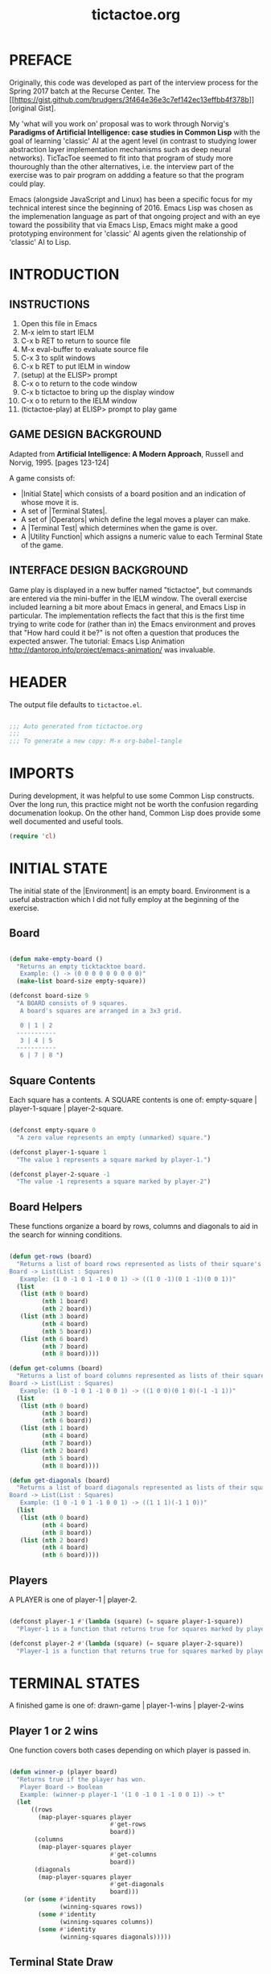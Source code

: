 

#+TITLE: tictactoe.org
:PROPERTIES:
:description: A program to play the game Tic Tac Toe.
:copyright: COPYRIGHT 2017 ben rudgers
:license: LICENSE GPL version 3 or later
:END:
* PREFACE
Originally, this code was developed as part of the interview process for the Spring 2017 batch at the Recurse Center. The [[[[https://gist.github.com/brudgers/3f464e36e3c7ef142ec13effbb4f378b]]]] [original Gist].

My 'what will you work on' proposal was to work through Norvig's *Paradigms of Artificial Intelligence: case studies in Common Lisp* with the goal of learning 'classic' AI at the agent level (in contrast to studying lower abstraction layer implementation mechanisms such as deep neural networks). TicTacToe seemed to fit into that program of study more thouroughly than the other alternatives, i.e. the interview part of the exercise was to pair program on addding a feature so that the program could play.

Emacs (alongside JavaScript and Linux) has been a specific focus for my technical interest since the beginning of 2016. Emacs Lisp was chosen as the implemenation language as part of that ongoing project and with an eye toward the possibility that via Emacs Lisp, Emacs might make a good prototyping environment for 'classic' AI agents given the relationship of 'classic' AI to Lisp.
* INTRODUCTION
** INSTRUCTIONS
1.  Open this file in Emacs
2.  M-x ielm to start IELM
3.  C-x b RET to return to source file
4.  M-x eval-buffer to evaluate source file
5.  C-x 3 to split windows
6.  C-x b RET to put IELM in window
7.  (setup) at the ELISP> prompt
8.  C-x o to return to the code window
9.  C-x b tictactoe to bring up the display window
10. C-x o to return to the IELM window
11. (tictactoe-play) at ELISP> prompt to play game

** GAME DESIGN BACKGROUND
Adapted from *Artificial Intelligence: A Modern Approach*, Russell
and Norvig, 1995. [pages 123-124]

A game consists of:

+ |Initial State| which consists of a board position and an indication
   of whose move it is.
+ A set of |Terminal States|.
+ A set of |Operators| which define the legal moves a player can make.
+ A |Terminal Test| which determines when the game is over.
+ A |Utility Function| which assigns a numeric value to each Terminal
  State of the game.

** INTERFACE DESIGN BACKGROUND
Game play is displayed in a new buffer named "tictactoe", but
commands are entered via the mini-buffer in the IELM window.
The overall exercise included learning a bit more about Emacs
in general, and Emacs Lisp in particular. The implementation
reflects the fact that this is the first time trying to write
code for (rather than in)  the Emacs environment
and proves that "How hard could it be?"
is not often a question that produces the expected answer.
The tutorial: Emacs Lisp Animation
http://dantorop.info/project/emacs-animation/ was invaluable.

* HEADER
The output file defaults to =tictactoe.el=.
#+NAME: header
#+BEGIN_SRC emacs-lisp :exports code :tangle yes

  ;;; Auto generated from tictactoe.org
  ;;;
  ;;; To generate a new copy: M-x org-babel-tangle

#+END_SRC
* IMPORTS
During development, it was helpful to use some Common Lisp constructs. Over the long run, this practice might not be worth the confusion regarding documenation lookup. On the other hand, Common Lisp does provide some well documented and useful tools.

#+NAME: requirements
#+BEGIN_SRC emacs-lisp :exports code :tangle yes
  (require 'cl)
#+END_SRC

* INITIAL STATE
The initial state of the |Environment| is an empty board. Environment is a useful abstraction which I did not fully employ at the beginning of the exercise.

** Board
#+NAME: board-main
#+BEGIN_SRC emacs-lisp :exports code :tangle yes

  (defun make-empty-board ()
    "Returns an empty ticktacktoe board.
     Example: () -> (0 0 0 0 0 0 0 0 0)"
    (make-list board-size empty-square))

  (defconst board-size 9
    "A BOARD consists of 9 squares. 
     A board's squares are arranged in a 3x3 grid.

     0 | 1 | 2 
    -----------
     3 | 4 | 5 
    -----------
     6 | 7 | 8 ")

#+END_SRC

** Square Contents

Each square has a contents. A SQUARE contents is one of:
      empty-square | player-1-square | player-2-square.

#+NAME: square-contents
#+BEGIN_SRC emacs-lisp :exports code :tangle yes

  (defconst empty-square 0
    "A zero value represents an empty (unmarked) square.")

  (defconst player-1-square 1
    "The value 1 represents a square marked by player-1.")

  (defconst player-2-square -1
    "The value -1 represents a square marked by player-2")

#+END_SRC

** Board Helpers
These functions organize a board by rows, columns and diagonals to aid in the search for winning conditions.

#+NAME: board-helpers
#+BEGIN_SRC emacs-lisp :exports code :tangle yes

  (defun get-rows (board)
    "Returns a list of board rows represented as lists of their square's contents.
  Board -> List(List : Squares)
     Example: (1 0 -1 0 1 -1 0 0 1) -> ((1 0 -1)(0 1 -1)(0 0 1))"
    (list
     (list (nth 0 board)
           (nth 1 board)
           (nth 2 board))
     (list (nth 3 board)
           (nth 4 board)
           (nth 5 board))
     (list (nth 6 board)
           (nth 7 board)
           (nth 8 board))))

  (defun get-columns (board)
    "Returns a list of board columns represented as lists of their square's contents.
  Board -> List(List : Squares)
     Example: (1 0 -1 0 1 -1 0 0 1) -> ((1 0 0)(0 1 0)(-1 -1 1))"
    (list
     (list (nth 0 board)
           (nth 3 board)
           (nth 6 board))
     (list (nth 1 board)
           (nth 4 board)
           (nth 7 board))
     (list (nth 2 board)
           (nth 5 board)
           (nth 8 board))))

  (defun get-diagonals (board)
    "Returns a list of board diagonals represented as lists of their square's contents.
  Board -> List(List : Squares)
     Example: (1 0 -1 0 1 -1 0 0 1) -> ((1 1 1)(-1 1 0))"
    (list
     (list (nth 0 board)
           (nth 4 board)
           (nth 8 board))
     (list (nth 2 board)
           (nth 4 board)
           (nth 6 board))))

#+END_SRC

** Players
A PLAYER is one of player-1 | player-2.
#+BEGIN_SRC emacs-lisp :exports code :tangle yes

  (defconst player-1 #'(lambda (square) (= square player-1-square))
    "Player-1 is a function that returns true for squares marked by player-1")

  (defconst player-2 #'(lambda (square) (= square player-2-square))
    "Player-1 is a function that returns true for squares marked by player-2")

#+END_SRC
* TERMINAL STATES
A finished game is one of:
drawn-game | player-1-wins | player-2-wins

** Player 1 or 2 wins
One function covers both cases depending on which player is passed in.

#+NAME: player-wins
#+BEGIN_SRC emacs-lisp :exports code :tangle yes

  (defun winner-p (player board)
    "Returns true if the player has won.
     Player Board -> Boolean
     Example: (winner-p player-1 '(1 0 -1 0 1 -1 0 0 1)) -> t"
    (let
        ((rows
          (map-player-squares player
                              #'get-rows
                              board))
         (columns
          (map-player-squares player
                              #'get-columns
                              board))
         (diagonals
          (map-player-squares player
                              #'get-diagonals
                              board)))
      (or (some #'identity
                (winning-squares rows))
          (some #'identity
                (winning-squares columns))
          (some #'identity
                (winning-squares diagonals)))))

#+END_SRC

** Terminal State Draw
This function is a fall-through from ~winner-p~. 

#+NAME: draw-state
#+BEGIN_SRC emacs-lisp :exports code :tangle yes
  (defun all-squares-filled-p (board)
    "Utility Function. Returns true if no squares are empty.
     Board -> Boolean
     Example: (all-squares-filled-p '(1 0 -1 0 1 -1 0 0 1))) -> nil"
    (not (some #'zerop board)))

#+END_SRC

** Terminal State Helpers

#+BEGIN_SRC emacs-lisp :exports code :tangle yes
  (defun map-player-squares (player get-squares board)
    "A utility function. Given a board representation, maps true to the squares marked by a player.
       Player (Board -> List(List : Squares)) Board ->  List(List : Boolean)
    Example: 
       (map-player-squares player-1 
                           #'get-diagonals 
                          '(1 0 -1 0 1 -1 0 0 1)) 
       -> ((t t t)
           (nil t nil))
  "
    (mapcar #'(lambda (x)
                (mapcar player x))
            (funcall get-squares board)))

  (defun winning-squares (map)
    "A utility function. Given a mapping of true to a player's squares over a board representation returns true if there is a winning condition.
      List(List : Boolean) -> List Boolean
    Example:
      (winning-squares '((t t t)(nil t nil))) -> t"
    (mapcar #'(lambda (list)
                (every #'identity list))map))

#+END_SRC

* TERMINAL TEST

#+NAME: terminal-test
#+BEGIN_SRC emacs-lisp :exports code :tangle yes

  (defun game-over-p (board)
    "Example: (game-over-p '(1 0 -1 0 1 -1 0 0 1))) -> 'player-one-wins
     Example: (game-over-p (make-empty-board)) -> nil"
    (cond
     ((winner-p player-1 board) 'player-1-wins)
     ((winner-p player-2 board) 'player-2-wins)
     ((all-squares-filled-p board) 'draw)))

#+END_SRC

* OPERATORS
The environment (board) is modified by player-1 and player-2. The only modification is choosing a square. The mechanics of player choice could be parameterized.

#+NAME: players-choose-squares
#+BEGIN_SRC emacs-lisp :exports code :tangle yes

  (defun player-1-choose-square (board)
    "Board -> Board"
    (insert "Status: It is Player-1's turn\n")
    (setf (nth (ttt:human-agent board) board) player-1-square)
    board)

  (defun player-2-choose-square (board)
    "Board -> Board"
    (insert "Status: It is Player-2's turn\n")
    (setf (nth (ttt:simple-reflex-agent board) board)
          player-2-square)
    board)

#+END_SRC

** Operator Helpers

#+NAME: operator-helpers
#+BEGIN_SRC emacs-lisp :exports code :tangle yes

  (defun find-empty-squares (board)
    "Utility function. Returns a list of indexes to a board's empty squares.
     Board -> List:number[0-8]
     Example: (find-empty-squares (make-empty-board))
              -> (0 1 2 3 4 5 6 7 8)
     Example: (find-empty-squares '(1 0 -1 0 1 -1 0 0 1)
              -> (1 3 6 7)"
    (let ((i 0)
          (acc))
      (dolist (element board acc)
        (if (= 0 (nth i board))
            (push i acc))
        (setq i (+ i 1)))
      (reverse acc)))

#+END_SRC

* GAME LOOP
Game play is lacking due to limited integration with the Emacs platform.
** Main Loop
The main loop recurses and mutates a list. Copy semantics seemed like a bit of yak-shaving since the board only lives inside the loop. Philosophically, the idea that it is always the same board and the idea that it might be possible to cheat given enough effort and will also seem consistent with the idea of a game.

#+NAME: main-loop
#+BEGIN_SRC emacs-lisp :exports code :tangle yes

  (defun tictactoe-main (board)
    (board->text board)
    (if (game-over-p board)
        (game-over-p board)
      (let
          ((board-sum (apply #'+ board)))
        (cond
         ((= board-sum 0)
          (tictactoe-main (player-1-choose-square board)))
         ((= board-sum 1)
          (tictactoe-main (player-2-choose-square board)))))))

#+END_SRC

** Game Loop Helpers

#+NAME: setup-game
#+BEGIN_SRC emacs-lisp :exports code :tangle yes
  (defun setup ()
    "Setup() configures emacs for gameplay"
    (get-buffer-create "tictactoe")
    (set-buffer "tictactoe"))

#+END_SRC

#+NAME: start-game
#+BEGIN_SRC emacs-lisp :exports code :tangle yes

  (defun tictactoe-play ()
    "This is a wrapper around tictactoep-main."
    (let ((game-outcome (tictactoe-main (make-empty-board))))
      (cond
       ((eq game-outcome 'player-1-wins)
        (insert "Game Over: Player-1 Wins"))
       ((eq game-outcome 'player-2-wins)
        (insert "Game Over: Player-2 Wins"))
       ((eq game-outcome 'draw)
        (insert "Game Over: It is a draw")))
      game-outcome))

#+END_SRC

* USER INTERFACE
Given the game-play mechanics are a kludge this is a work in progress.
** Text representations of boards
#+NAME: boards-to-text
#+BEGIN_SRC emacs-lisp :exports code :tangle yes

  (defun square->text (square index)
    "Utility function. Converts a square to the correct text value."
    (cond
     ((eq square -1) " o ")
     ((eq square 1)  " x ")
     (t (concat " " (prin1-to-string index) " "))))

  (defun row->text (row i)
    "Utility function. Converts board row to its text representation"
    (concat
     (square->text (nth 0 row) i)
     "|"
     (square->text (nth 1 row) (+ i 1))
     "|"
     (square->text (nth 2 row) (+ i 2))))

  (defun board->text (board)
    "Utility function. Converts a board to its text representation."
    (let* ((brd (get-rows board))
           (separator "\n-----------\n")
           (row1 (row->text (nth 0 brd) 0))
           (row2 (row->text (nth 1 brd) 3))
           (row3 (row->text (nth 2 brd) 6)))
      (erase-buffer)
      (insert "Playing TicTacToe\n\n")
      (insert row1)
      (insert separator)
      (insert row2)
      (insert separator)
      (insert row3)
      (insert "\n\n")))

#+END_SRC

* AGENTS
The early versions of the program had players (the business logic abstraction) but not agents (an AI/computational abstraction). I knew I wanted the agent abstraction, but I was trying not to get 'ahead of myself.' Mostly this was a fairly conservative  (and more literal) interpretation of the Recurse Center advice not to create a solution to the pair programming portion of the exercise upfront. The reason for the advice was that people got less out of the pair programming exercise. I suspect that it was an over interpretation on my part. On the other hand, I was actively trying to avoid the Lisp version of 'factory factory player factor'...there's a point where nested abstractions stand in the way of getting things done and I was striving for completion in a week.
 
** Human Agent
The early (embedded) version of this code used ~(read choice)~ which creates a "drop tables and launch the missiles" type vulnerability. It was a quick and dirty way to handle the problem while figuring out how to Rube Goldberg some sort of IO.
 
#+TODO: A ~try...catch~  block around string-to-number would create a more robust call.
#+NAME: human-agent
#+BEGIN_SRC emacs-lisp :exports code :tangle yes

  (defun ttt:human-agent (precept)
  "Precept -> Action
  A precept is a board. An Action is a square."
      (let*
          ((empty-squares (find-empty-squares precept))
           (message (concat "Player-1 choose square: "
                            (prin1-to-string empty-squares)
                            " : "))
           (choice (read-string message))))
      (string-to-number choice))

#+END_SRC

** Greedy Agent
When the underlying game logic of Initial State, Terminal State, and Terminal Test was defined, the challenge in developing the Operators was the human interface for the players. To simplify development, I worked on human interaction via Player-1 and had Player-2 automatically pick the first square from the list of empty squares. I've come to think of this as a 'Greedy' approach. A 'greedy' decision forms the final element of the Simple Reflex Agent.

#+NAME: greedy-agent
#+BEGIN_SRC emacs-lisp :exports code :tangle yes

  (defun ttt:greedy-agent (precept)
  "Precept -> Action
  A precept is a board. An Action is a square."
      (let*
          ((empty-squares (find-empty-squares precept)))
        (first empty-squares)))

#+END_SRC

** Random Agent 
The Gist I submitted for the interview contained the equivalent of the human agent for both players. At the beginning of the pair session, my suggestion was to first automate one player and then to consider performance. The decision to select a square at random is interesting in regard to agency. I think it boils down to the notion of a precept. An agent makes a decision that is determined by the structure of the precept and an agent that chooses at random seems to be ignoring the structure.

Random selection has a role in computer science but that role seems to be selecting inputs to algorithms (e.g. monte-carlo simulation). In this game, the selection of random-agent is an action on the enviroment but does not fully determine the environment's state from the standpoint of the random-agent: the other player also determines the state.

Thinking about the difference between the greedy-agent and the random-agent, a person or machine could find a pattern in the greedy-agent responses and infer an underlying decision process. There is (pseudo-random-number generation aside) no pattern produced by the random-agent and it is hard to see agency in a mechanism that acts randomly. I think it is akin to McCarthy's remarks about thermostats having beliefs. 

#+BEGIN_QUOTE
Machines as simple as thermostats can be said to have beliefs, and having beliefs seems to be a characteristic of most machines capable of problem solving performance. --John McCarthy 
#+END_QUOTE


#+NAME: random-agent
#+BEGIN_SRC emacs-lisp :exports code :tangle yes

  (defun ttt:random-agent (precept)
  "Precept -> Action
  A precept is a board. An Action is a square."
      (let*
          ((empty-squares (find-empty-squares precept)))
        (nth (random (length empty-squares) empty-squares))))

#+END_SRC

** Simple Reflex Agent
A simple reflex agent matches precepts (here a board) against a set of rules. This one uses a minimal search, so maybe it is not exactly a simple reflex agent. On the other hand, it is possible to see the search as a compression of all the states from which it is possible to win in a single move...i.e. code generation is the ultimate data compression. YMMV.

#+NAME: simple-reflex-agent
#+BEGIN_SRC emacs-lisp :exports code :tangle yes

  (defun ttt:simple-reflex-agent (precept)
  "precept -> action
   A precept is a board.
   An action is the label of a square.
   The agent prefers winning squares over other squares.
   The agent prefers blocking squares over other squares. 
   The agent prefers the center square over other squares.
   The agent prefers corner squares over other squares."
    (let* ((options (find-empty-squares precept))
           (*player* player-2)
           (*other-player* player-1)
           (*player-square* player-2-square)
           (*other-player-square* player-1-square)
           (expansion (expand precept options *player-square*))
           (winner (find-winner expansion options *player*))
           (center 4)
           (corner0 0)
           (corner2 2)
           (corner6 6)
           (corner8 8))
      (if winner
          winner
        (let*
            ((other-expansion (expand precept
                                      options
                                      ,*other-player-square*))
             (block (find-winner other-expansion
                                 options
                                 ,*other-player*)))
          (cond
           (block block)
           ((memq center options) center)
           ((memq corner0 options) corner0)
           ((memq corner2 options) corner2)
           ((memq corner6 options) corner6)
           ((memq corner8 options) corner8)
           (t (first options)))))))

#+END_SRC

** Agent Helpers
These helpers are generally useful to any classically designed intelligent agent for tictactoe. Or at least one that uses a some form of search.

#+NAME: agent-helpers
#+BEGIN_SRC emacs-lisp :exports code :tangle yes

  (defun expand (board empty-squares player-square)
    (let ((new-board  (copy-list board)))
      (cond
       ((null empty-squares) nil)
       (t (setf (nth (first empty-squares) new-board)
                player-square)
          (cons  new-board
                 (expand board
                         (rest empty-squares)
                         player-square))))))

  (defun find-winner (expansion empty-squares player)
    (cond
     ((null expansion) nil)
     ((winner-p player (first expansion))
      (first empty-squares))
     (t (find-winner (rest expansion)
                     (rest empty-squares)
                     player))))

#+END_SRC

